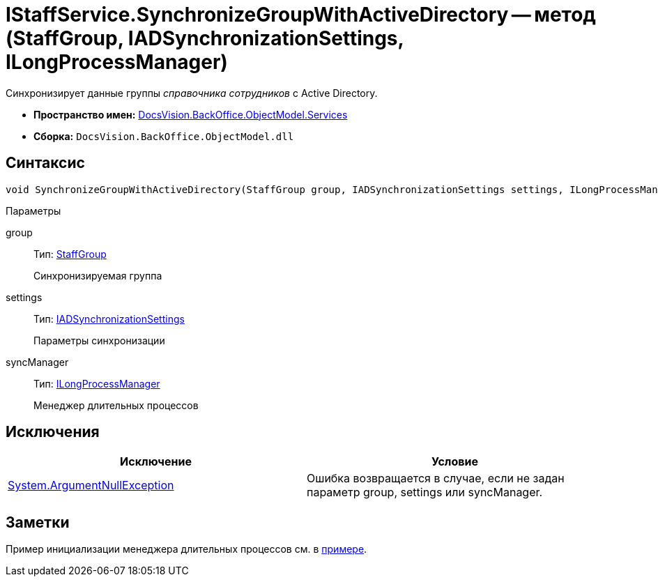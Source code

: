 = IStaffService.SynchronizeGroupWithActiveDirectory -- метод (StaffGroup, IADSynchronizationSettings, ILongProcessManager)

Синхронизирует данные группы _справочника сотрудников_ с Active Directory.

* *Пространство имен:* xref:api/DocsVision/BackOffice/ObjectModel/Services/Services_NS.adoc[DocsVision.BackOffice.ObjectModel.Services]
* *Сборка:* `DocsVision.BackOffice.ObjectModel.dll`

== Синтаксис

[source,csharp]
----
void SynchronizeGroupWithActiveDirectory(StaffGroup group, IADSynchronizationSettings settings, ILongProcessManager syncManager)
----

Параметры

group::
Тип: xref:api/DocsVision/BackOffice/ObjectModel/StaffGroup_CL.adoc[StaffGroup]
+
Синхронизируемая группа
settings::
Тип: xref:api/DocsVision/BackOffice/ObjectModel/Services/Entities/ActiveDirectory/ADSync/IADSynchronizationSettings_IN.adoc[IADSynchronizationSettings]
+
Параметры синхронизации
syncManager::
Тип: xref:api/DocsVision/BackOffice/ObjectModel/Services/Entities/ILongProcessManager_IN.adoc[ILongProcessManager]
+
Менеджер длительных процессов

== Исключения

[cols=",",options="header"]
|===
|Исключение |Условие
|http://msdn.microsoft.com/ru-ru/library/system.argumentnullexception.aspx[System.ArgumentNullException] |Ошибка возвращается в случае, если не задан параметр group, settings или syncManager.
|===

== Заметки

Пример инициализации менеджера длительных процессов см. в xref:SC_TM_SyncFromAD.adoc[примере].
